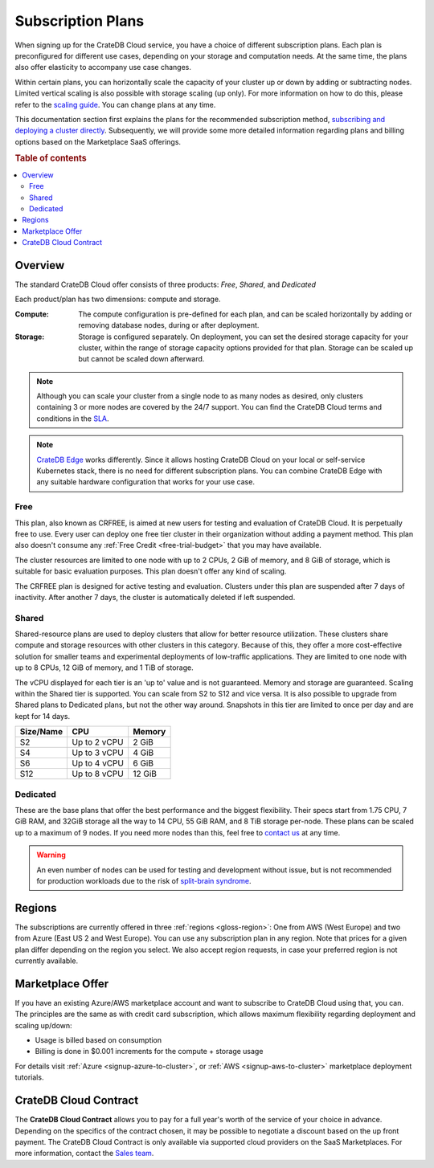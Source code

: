 .. _subscription-plans:

==================
Subscription Plans
==================

When signing up for the CrateDB Cloud service, you have a choice of
different subscription plans. Each plan is preconfigured for different use cases, depending on your storage and computation needs. At the same
time, the plans also offer elasticity to accompany use case changes.

Within certain plans, you can horizontally scale the capacity of your
cluster up or down by adding or subtracting nodes. Limited vertical scaling is
also possible with storage scaling (up only). For more information on how to
do this, please refer to the `scaling guide`_. You can change plans at any time.

This documentation section first explains the plans for the recommended
subscription method, `subscribing and deploying a cluster directly`_.
Subsequently, we will provide some more detailed information regarding
plans and billing options based on the Marketplace SaaS offerings.

.. rubric:: Table of contents

.. contents::
   :local:


.. _subscription-plans-stripe:

Overview
========

The standard CrateDB Cloud offer consists of three products: *Free*, *Shared*,
and *Dedicated*

Each product/plan has two dimensions: compute and storage.

:Compute:

    The compute configuration is pre-defined for each plan, and can be scaled
    horizontally by adding or removing database nodes, during or after deployment.

:Storage:

    Storage is configured separately. On deployment, you can set the desired 
    storage capacity for your cluster, within the range of storage capacity
    options provided for that plan. Storage can be scaled up but cannot be scaled down afterward.

.. seealso::

    To view the current plans, prices, compute and storage ranges, refer to the
    `pricing page`_.

    For details on signup, cluster configuration, and cluster deployment, 
    please see the `deployment tutorial`_.

.. note::

    Although you can scale your cluster from a single node to as many nodes as
    desired, only clusters containing 3 or more nodes are covered by the 24/7
    support. You can find the CrateDB Cloud terms and conditions in the `SLA`_.

.. note::

    `CrateDB Edge`_ works differently. Since it allows hosting CrateDB Cloud
    on your local or self-service Kubernetes stack, there is no need for
    different subscription plans. You can combine CrateDB Edge with any
    suitable hardware configuration that works for your use case.

.. _crfree:

Free
-----

This plan, also known as CRFREE, is aimed at new users for testing and 
evaluation of CrateDB Cloud. It is perpetually free to use. Every user can 
deploy one free tier cluster in their organization without adding a payment
method. This plan also doesn't consume 
any :ref:`Free Credit <free-trial-budget>` that you may have available.

The cluster resources are limited to one node with up to 2 CPUs, 2 GiB of 
memory, and 8 GiB of storage, which is suitable for basic evaluation purposes.
This plan doesn't offer any kind of scaling.

The CRFREE plan is designed for active testing and evaluation. Clusters under 
this plan are suspended after 7 days of inactivity. After another 7 days, the
cluster is automatically deleted if left suspended.

.. _shared:

Shared
------

Shared-resource plans are used to deploy clusters that allow for better 
resource utilization. These clusters share compute and storage resources
with other clusters in this category. Because of this, they offer a more
cost-effective solution for smaller teams and experimental deployments of
low-traffic applications. They are limited to one node with up to 8 CPUs, 12 
GiB of memory, and 1 TiB of storage. 

The vCPU displayed for each tier is an 'up to' value and is not guaranteed.
Memory and storage are guaranteed. Scaling within the Shared tier is supported.
You can scale from S2 to S12 and vice versa. It is also possible to upgrade
from Shared plans to Dedicated plans, but not the other way around. Snapshots
in this tier are limited to once per day and are kept for 14 days.

+------------+--------------+-----------+
| Size/Name  | CPU          | Memory    |
+============+==============+===========+
| S2         | Up to 2 vCPU | 2 GiB     |
+------------+--------------+-----------+
| S4         | Up to 3 vCPU | 4 GiB     |
+------------+--------------+-----------+
| S6         | Up to 4 vCPU | 6 GiB     |
+------------+--------------+-----------+
| S12        | Up to 8 vCPU | 12 GiB    |
+------------+--------------+-----------+

.. _dedicated:

Dedicated
---------

These are the base plans that offer the best performance and the biggest
flexibility. Their specs start from 1.75 CPU, 7 GiB RAM, and 32GiB storage all
the way to 14 CPU, 55 GiB RAM, and 8 TiB storage per-node. These plans can be 
scaled up to a maximum of 9 nodes. If you need more nodes than this, feel free 
to `contact us`_ at any time.

.. WARNING::

    An even number of nodes can be used for testing and development without
    issue, but is not recommended for production workloads due to the risk of
    `split-brain syndrome`_.

.. _subscription-plans-regions:

Regions
=======

The subscriptions are currently offered in three :ref:`regions <gloss-region>`:
One from AWS (West Europe) and two from Azure (East US 2 and West Europe). You
can use any subscription plan in any region. Note that prices for a given plan
differ depending on the region you select. We also accept region requests, in
case your preferred region is not currently available.

.. _subscription-plans-tiers:

Marketplace Offer
=================

If you have an existing Azure/AWS marketplace account and want to subscribe to
CrateDB Cloud using that, you can. The principles are the same as with credit
card subscription, which allows maximum flexibility regarding deployment and
scaling up/down:

- Usage is billed based on consumption
- Billing is done in $0.001 increments for the compute + storage usage

For details visit :ref:`Azure <signup-azure-to-cluster>`, or :ref:`AWS
<signup-aws-to-cluster>` marketplace deployment tutorials.

.. _subscription-plans-contracts:

CrateDB Cloud Contract
======================

The **CrateDB Cloud Contract** allows you to pay for a full year's worth of 
the service of your choice in advance. Depending on the specifics of the 
contract chosen, it may be possible to negotiate a discount based on the up
front payment. The CrateDB Cloud Contract is only available via supported
cloud providers on the SaaS Marketplaces. For more information, contact the
`Sales team`_.

.. _AWS Marketplace: https://aws.amazon.com/marketplace/pp/B089M4B1ND
.. _AWS subscription page: https://aws.amazon.com/marketplace/pp/B089M4B1ND
.. _Azure Marketplace: https://azuremarketplace.microsoft.com/en-us/marketplace/apps/crate.cratedbcloud?tab=PlansAndPrice
.. _Azure offer page: https://azuremarketplace.microsoft.com/en-us/marketplace/apps/crate.cratedbcloud?tab=Overview
.. _contact us: sales@crate.io
.. _Contract page on the AWS Marketplace: https://aws.amazon.com/marketplace/pp/B08KHK34RK
.. _CrateDB Edge: https://crate.io/products/cratedb-edge/
.. _deployment tutorial: https://crate.io/docs/cloud/tutorials/en/latest/cluster-deployment/stripe.html
.. _pricing page: https://crate.io/pricing
.. _Sales department: sales@crate.io
.. _Sales team: sales@crate.io
.. _scale your cluster: https://crate.io/docs/cloud/howtos/en/latest/reconfigure-cluster.html
.. _scaling guide: https://crate.io/docs/cloud/howtos/en/latest/reconfigure-cluster.html
.. _SLA: https://crate.io/legal/service-level-agreement
.. _split-brain syndrome: https://en.wikipedia.org/wiki/Split-brain_(computing)
.. _subscribing and deploying a cluster directly: https://crate.io/docs/cloud/tutorials/en/latest/cluster-deployment/stripe.html